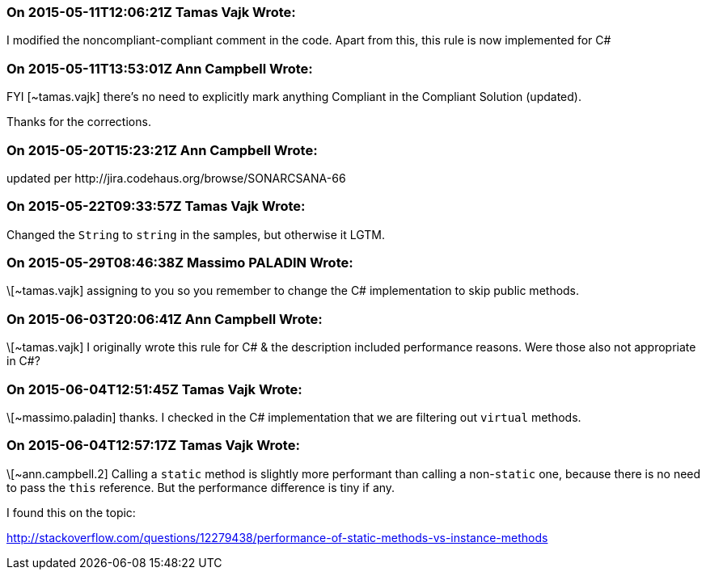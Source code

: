 === On 2015-05-11T12:06:21Z Tamas Vajk Wrote:
I modified the noncompliant-compliant comment in the code. Apart from this, this rule is now implemented for C#

=== On 2015-05-11T13:53:01Z Ann Campbell Wrote:
FYI [~tamas.vajk] there's no need to explicitly mark anything Compliant in the Compliant Solution (updated). 

Thanks for the corrections.

=== On 2015-05-20T15:23:21Z Ann Campbell Wrote:
updated per \http://jira.codehaus.org/browse/SONARCSANA-66

=== On 2015-05-22T09:33:57Z Tamas Vajk Wrote:
Changed the ``++String++`` to ``++string++`` in the samples, but otherwise it LGTM.

=== On 2015-05-29T08:46:38Z Massimo PALADIN Wrote:
\[~tamas.vajk] assigning to you so you remember to change the C# implementation to skip public methods.

=== On 2015-06-03T20:06:41Z Ann Campbell Wrote:
\[~tamas.vajk] I originally wrote this rule for C# & the description included performance reasons. Were those also not appropriate in C#?

=== On 2015-06-04T12:51:45Z Tamas Vajk Wrote:
\[~massimo.paladin] thanks. I checked in the C# implementation that we are filtering out ``++virtual++`` methods.

=== On 2015-06-04T12:57:17Z Tamas Vajk Wrote:
\[~ann.campbell.2] Calling a ``++static++`` method is slightly more performant than calling a non-``++static++`` one, because there is no need to pass the ``++this++`` reference. But the performance difference is tiny if any.


I found this on the topic:

http://stackoverflow.com/questions/12279438/performance-of-static-methods-vs-instance-methods

